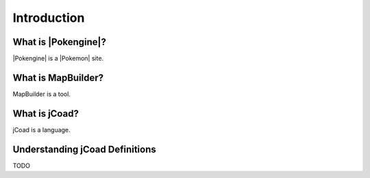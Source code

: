 ############
Introduction
############

What is |Pokengine|?
====================
|Pokengine| is a |Pokemon| site.

What is MapBuilder?
===================
MapBuilder is a tool.

What is jCoad?
==============
jCoad is a language.

Understanding jCoad Definitions
===============================
TODO